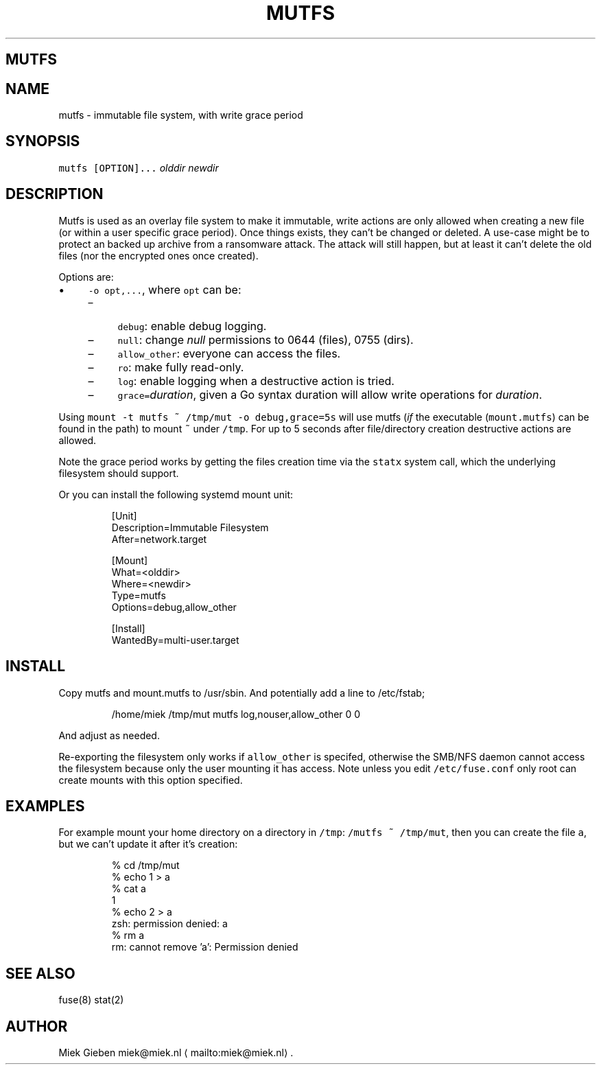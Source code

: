 .\" Generated by Mmark Markdown Processer - mmark.miek.nl
.TH "MUTFS" 5 "November 2022" "File Formats Manual" "Mutfs Filesystem"

.SH "MUTFS"
.SH "NAME"
.PP
mutfs - immutable file system, with write grace period

.SH "SYNOPSIS"
.PP
\fB\fCmutfs [OPTION]...\fR \fIolddir\fP \fInewdir\fP

.SH "DESCRIPTION"
.PP
Mutfs is used as an overlay file system to make it immutable, write actions are only allowed when
creating a new file (or within a user specific grace period). Once things exists, they can't be
changed or deleted. A use-case might be to protect an backed up archive from a ransomware attack.
The attack will still happen, but at least it can't delete the old files (nor the encrypted ones
once created).

.PP
Options are:

.IP \(bu 4
\fB\fC-o opt,...\fR, where \fB\fCopt\fR can be:

.RS
.IP \(en 4
\fB\fCdebug\fR: enable debug logging.
.IP \(en 4
\fB\fCnull\fR: change \fInull\fP permissions to 0644 (files), 0755 (dirs).
.IP \(en 4
\fB\fCallow_other\fR: everyone can access the files.
.IP \(en 4
\fB\fCro\fR: make fully read-only.
.IP \(en 4
\fB\fClog\fR: enable logging when a destructive action is tried.
.IP \(en 4
\fB\fCgrace=\fR\fIduration\fP, given a Go syntax duration will allow write operations for \fIduration\fP.

.RE


.PP
Using \fB\fCmount -t mutfs ~ /tmp/mut -o debug,grace=5s\fR will use mutfs (\fIif\fP the executable
(\fB\fCmount.mutfs\fR) can be found in the path) to mount \fB\fC~\fR under \fB\fC/tmp\fR. For up to 5 seconds after
file/directory creation destructive actions are allowed.

.PP
Note the grace period works by getting the files creation time via the \fB\fCstatx\fR system call, which
the underlying filesystem should support.

.PP
Or you can install the following systemd mount unit:

.PP
.RS

.nf
[Unit]
Description=Immutable Filesystem
After=network.target

[Mount]
What=<olddir>
Where=<newdir>
Type=mutfs
Options=debug,allow\_other

[Install]
WantedBy=multi\-user.target

.fi
.RE

.SH "INSTALL"
.PP
Copy mutfs and mount.mutfs to /usr/sbin. And potentially add a line to /etc/fstab;

.PP
.RS

.nf
/home/miek    /tmp/mut         mutfs     log,nouser,allow\_other   0 0

.fi
.RE

.PP
And adjust as needed.

.PP
Re-exporting the filesystem only works if \fB\fCallow_other\fR is specifed, otherwise the SMB/NFS daemon
cannot access the filesystem because only the user mounting it has access. Note unless you edit
\fB\fC/etc/fuse.conf\fR only root can create mounts with this option specified.

.SH "EXAMPLES"
.PP
For example mount your home directory on a directory in \fB\fC/tmp\fR: \fB\fC/mutfs ~ /tmp/mut\fR, then you can
create the file \fB\fCa\fR, but we can't update it after it's creation:

.PP
.RS

.nf
% cd /tmp/mut
% echo 1 > a
% cat a
1
% echo 2 > a
zsh: permission denied: a
% rm a
rm: cannot remove 'a': Permission denied

.fi
.RE

.SH "SEE ALSO"
.PP
fuse(8) stat(2)

.SH "AUTHOR"
.PP
Miek Gieben miek@miek.nl
\[la]mailto:miek@miek.nl\[ra].

